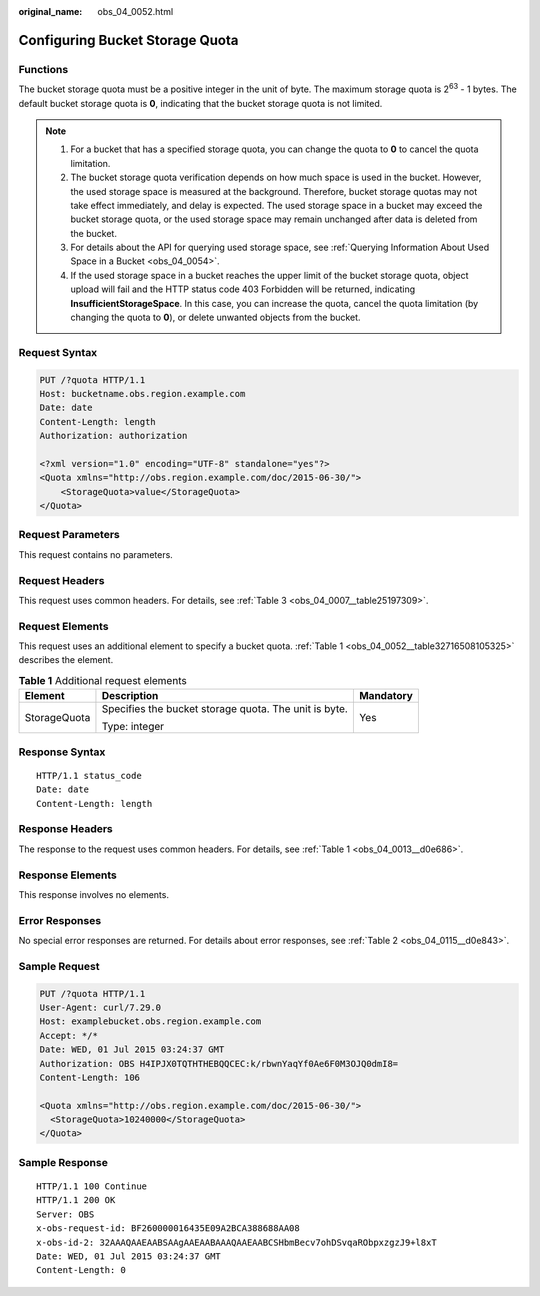 :original_name: obs_04_0052.html

.. _obs_04_0052:

Configuring Bucket Storage Quota
================================

Functions
---------

The bucket storage quota must be a positive integer in the unit of byte. The maximum storage quota is 2\ :sup:`63` - 1 bytes. The default bucket storage quota is **0**, indicating that the bucket storage quota is not limited.

.. note::

   #. For a bucket that has a specified storage quota, you can change the quota to **0** to cancel the quota limitation.
   #. The bucket storage quota verification depends on how much space is used in the bucket. However, the used storage space is measured at the background. Therefore, bucket storage quotas may not take effect immediately, and delay is expected. The used storage space in a bucket may exceed the bucket storage quota, or the used storage space may remain unchanged after data is deleted from the bucket.
   #. For details about the API for querying used storage space, see :ref:`Querying Information About Used Space in a Bucket <obs_04_0054>`.
   #. If the used storage space in a bucket reaches the upper limit of the bucket storage quota, object upload will fail and the HTTP status code 403 Forbidden will be returned, indicating **InsufficientStorageSpace**. In this case, you can increase the quota, cancel the quota limitation (by changing the quota to **0**), or delete unwanted objects from the bucket.

Request Syntax
--------------

.. code-block:: text

   PUT /?quota HTTP/1.1
   Host: bucketname.obs.region.example.com
   Date: date
   Content-Length: length
   Authorization: authorization

   <?xml version="1.0" encoding="UTF-8" standalone="yes"?>
   <Quota xmlns="http://obs.region.example.com/doc/2015-06-30/">
       <StorageQuota>value</StorageQuota>
   </Quota>

Request Parameters
------------------

This request contains no parameters.

Request Headers
---------------

This request uses common headers. For details, see :ref:`Table 3 <obs_04_0007__table25197309>`.

Request Elements
----------------

This request uses an additional element to specify a bucket quota. :ref:`Table 1 <obs_04_0052__table32716508105325>` describes the element.

.. _obs_04_0052__table32716508105325:

.. table:: **Table 1** Additional request elements

   +-----------------------+-------------------------------------------------------+-----------------------+
   | Element               | Description                                           | Mandatory             |
   +=======================+=======================================================+=======================+
   | StorageQuota          | Specifies the bucket storage quota. The unit is byte. | Yes                   |
   |                       |                                                       |                       |
   |                       | Type: integer                                         |                       |
   +-----------------------+-------------------------------------------------------+-----------------------+

Response Syntax
---------------

::

   HTTP/1.1 status_code
   Date: date
   Content-Length: length

Response Headers
----------------

The response to the request uses common headers. For details, see :ref:`Table 1 <obs_04_0013__d0e686>`.

Response Elements
-----------------

This response involves no elements.

Error Responses
---------------

No special error responses are returned. For details about error responses, see :ref:`Table 2 <obs_04_0115__d0e843>`.

Sample Request
--------------

.. code-block:: text

   PUT /?quota HTTP/1.1
   User-Agent: curl/7.29.0
   Host: examplebucket.obs.region.example.com
   Accept: */*
   Date: WED, 01 Jul 2015 03:24:37 GMT
   Authorization: OBS H4IPJX0TQTHTHEBQQCEC:k/rbwnYaqYf0Ae6F0M3OJQ0dmI8=
   Content-Length: 106

   <Quota xmlns="http://obs.region.example.com/doc/2015-06-30/">
     <StorageQuota>10240000</StorageQuota>
   </Quota>

Sample Response
---------------

::

   HTTP/1.1 100 Continue
   HTTP/1.1 200 OK
   Server: OBS
   x-obs-request-id: BF260000016435E09A2BCA388688AA08
   x-obs-id-2: 32AAAQAAEAABSAAgAAEAABAAAQAAEAABCSHbmBecv7ohDSvqaRObpxzgzJ9+l8xT
   Date: WED, 01 Jul 2015 03:24:37 GMT
   Content-Length: 0
